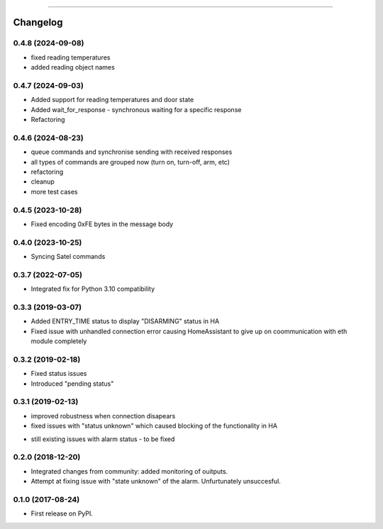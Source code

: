 ================

Changelog
=========

0.4.8 (2024-09-08)
------------------

* fixed reading temperatures
* added reading object names

0.4.7 (2024-09-03)
------------------

* Added support for reading temperatures and door state
* Added wait_for_response - synchronous waiting for a specific response
* Refactoring

0.4.6 (2024-08-23)
------------------

* queue commands and synchronise sending with received responses
* all types of commands are grouped now (turn on, turn-off, arm, etc)
* refactoring
* cleanup
* more test cases

0.4.5 (2023-10-28)
------------------

* Fixed encoding 0xFE bytes in the message body

0.4.0 (2023-10-25)
------------------

* Syncing Satel commands

0.3.7 (2022-07-05)
------------------

* Integrated fix for Python 3.10 compatibility

0.3.3 (2019-03-07)
------------------

* Added ENTRY_TIME status to display "DISARMING" status in HA
* Fixed issue with unhandled connection error  causing HomeAssistant to give up on coommunication with eth module completely

0.3.2 (2019-02-18)
------------------

* Fixed status issues
* Introduced "pending status"

0.3.1 (2019-02-13)
------------------

* improved robustness when connection disapears
* fixed issues with "status unknown" which caused blocking of the functionality in HA
- still existing issues with alarm status - to be fixed

0.2.0 (2018-12-20)
------------------

* Integrated changes from community: added monitoring of ouitputs.
* Attempt at fixing issue with "state unknown" of the alarm. Unfurtunately unsuccesful.

0.1.0 (2017-08-24)
------------------

* First release on PyPI.
